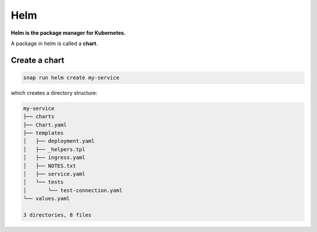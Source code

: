 Helm
====

**Helm is the package manager for Kubernetes.**

A package in helm is called a **chart**.

Create a chart
--------------

.. code::

   snap run helm create my-service

which creates a directory structure:

.. code::

   my-service
   ├── charts
   ├── Chart.yaml
   ├── templates
   │   ├── deployment.yaml
   │   ├── _helpers.tpl
   │   ├── ingress.yaml
   │   ├── NOTES.txt
   │   ├── service.yaml
   │   └── tests
   │       └── test-connection.yaml
   └── values.yaml
   
   3 directories, 8 files

